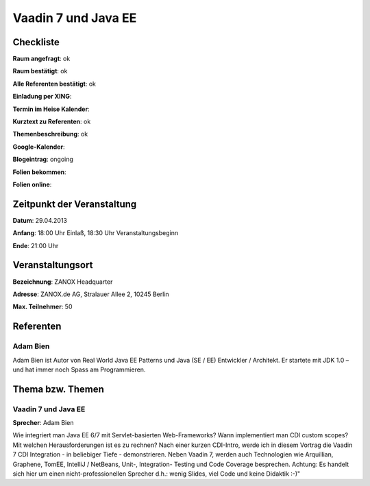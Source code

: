 Vaadin 7 und Java EE
====================

Checkliste
----------

**Raum angefragt**: ok

**Raum bestätigt**: ok

**Alle Referenten bestätigt**: ok

**Einladung per XING**:

**Termin im Heise Kalender**:

**Kurztext zu Referenten**: ok

**Themenbeschreibung**: ok

**Google-Kalender**:

**Blogeintrag**: ongoing

**Folien bekommen**:

**Folien online**:

Zeitpunkt der Veranstaltung
---------------------------

**Datum**: 29.04.2013

**Anfang**: 18:00 Uhr Einlaß, 18:30 Uhr Veranstaltungsbeginn

**Ende**: 21:00 Uhr

Veranstaltungsort
-----------------

**Bezeichnung**: ZANOX Headquarter

**Adresse**: ZANOX.de AG, Stralauer Allee 2, 10245 Berlin

**Max. Teilnehmer**: 50

Referenten
----------

Adam Bien
~~~~~~~~~
Adam Bien ist Autor von Real World Java EE Patterns und
Java (SE / EE) Entwickler / Architekt. Er startete mit
JDK 1.0 – und hat immer noch Spass am Programmieren.


Thema bzw. Themen
-----------------

Vaadin 7 und Java EE
~~~~~~~~~~~~~~~~~~~~
**Sprecher**: Adam Bien

Wie integriert man Java EE 6/7 mit Servlet-basierten Web-Frameworks? Wann
implementiert man CDI custom scopes? Mit welchen Herausforderungen ist es
zu rechnen?
Nach einer kurzen CDI-Intro, werde ich in diesem Vortrag die Vaadin 7 CDI
Integration - in beliebiger Tiefe - demonstrieren. Neben Vaadin 7, werden
auch Technologien wie Arquillian, Graphene, TomEE, IntelliJ / NetBeans,
Unit-, Integration- Testing und Code Coverage besprechen. Achtung: Es
handelt sich hier um einen nicht-professionellen Sprecher d.h.: wenig
Slides, viel Code und keine Didaktik :-)"